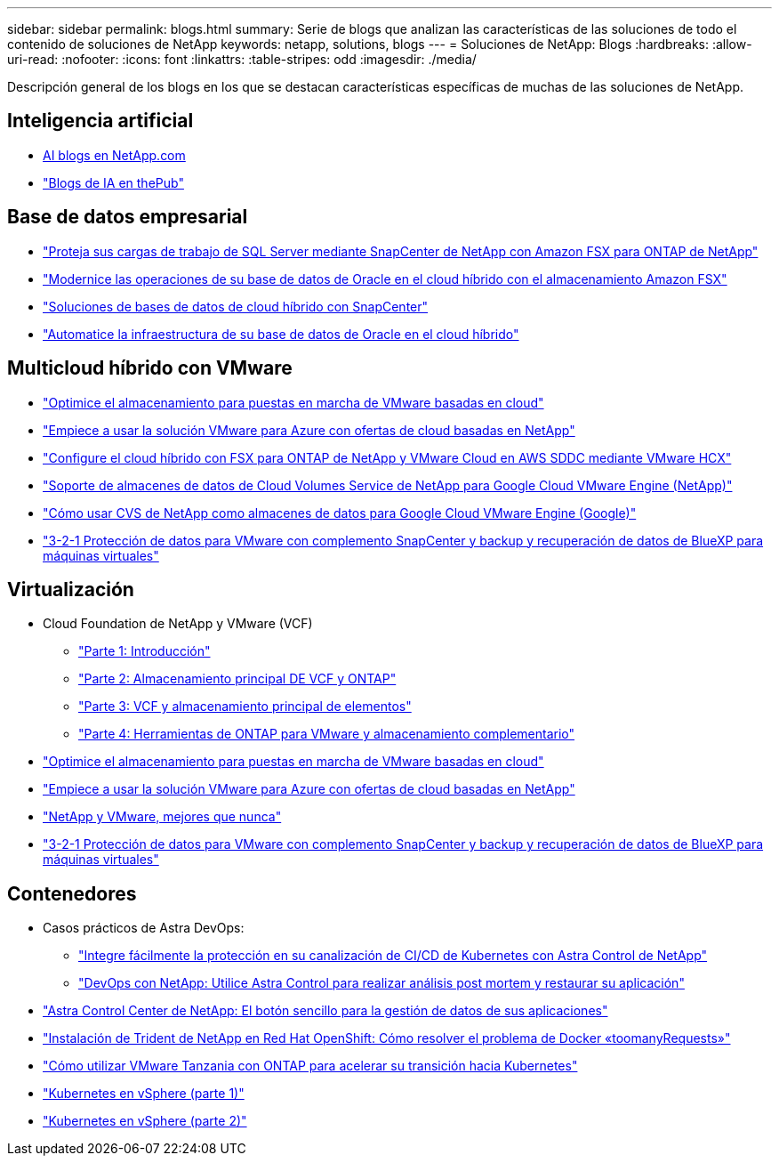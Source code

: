 ---
sidebar: sidebar 
permalink: blogs.html 
summary: Serie de blogs que analizan las características de las soluciones de todo el contenido de soluciones de NetApp 
keywords: netapp, solutions, blogs 
---
= Soluciones de NetApp: Blogs
:hardbreaks:
:allow-uri-read: 
:nofooter: 
:icons: font
:linkattrs: 
:table-stripes: odd
:imagesdir: ./media/


[role="lead"]
Descripción general de los blogs en los que se destacan características específicas de muchas de las soluciones de NetApp.



== Inteligencia artificial

* link:++https://www.netapp.com/blog/#t=Blogs&sort=%40publish_date_mktg%20descending&layout=card&f:@facet_language_mktg=["Inglés"]&F:@faceta_soultion_mktg=[AI,Analytics,artificial-Intelligence]+[AI blogs en NetApp.com]
* link:https://netapp.io/category/ai-ml/["Blogs de IA en thePub"]




== Base de datos empresarial

* link:https://aws.amazon.com/blogs/storage/using-netapp-snapcenter-with-amazon-fsx-for-netapp-ontap-to-protect-your-sql-server-workloads/["Proteja sus cargas de trabajo de SQL Server mediante SnapCenter de NetApp con Amazon FSX para ONTAP de NetApp"]
* link:https://community.netapp.com/t5/Tech-ONTAP-Blogs/Modernize-your-Oracle-database-operation-in-hybrid-cloud-with-Amazon-FSx-storage/ba-p/437554["Modernice las operaciones de su base de datos de Oracle en el cloud híbrido con el almacenamiento Amazon FSX"]
* link:https://community.netapp.com/t5/Tech-ONTAP-Blogs/Hybrid-cloud-database-solutions-with-SnapCenter/ba-p/171061#M5["Soluciones de bases de datos de cloud híbrido con SnapCenter"]
* link:https://community.netapp.com/t5/Tech-ONTAP-Blogs/Automate-Your-Oracle-Database-Infrastructure-in-the-Hybrid-Cloud/ba-p/167046["Automatice la infraestructura de su base de datos de Oracle en el cloud híbrido"]




== Multicloud híbrido con VMware

* link:https://cloud.netapp.com/blog/azure-blg-optimize-storage-for-cloud-based-vmware-deployments["Optimice el almacenamiento para puestas en marcha de VMware basadas en cloud"]
* link:https://cloud.netapp.com/blog/azure-blg-netapp-cloud-offerings-with-azure-vmware-solution["Empiece a usar la solución VMware para Azure con ofertas de cloud basadas en NetApp"]
* link:https://cloud.netapp.com/blog/aws-fsxo-blg-configure-hybrid-cloud-with-fsx-for-netapp-ontap-and-vmware-cloud-on-aws-sddc-using-vmware-hcx["Configure el cloud híbrido con FSX para ONTAP de NetApp y VMware Cloud en AWS SDDC mediante VMware HCX"]
* link:https://www.netapp.com/blog/cloud-volumes-service-google-cloud-vmware-engine/["Soporte de almacenes de datos de Cloud Volumes Service de NetApp para Google Cloud VMware Engine (NetApp)"]
* link:https://cloud.google.com/blog/products/compute/how-to-use-netapp-cvs-as-datastores-with-vmware-engine["Cómo usar CVS de NetApp como almacenes de datos para Google Cloud VMware Engine (Google)"]
* link:https://community.netapp.com/t5/Tech-ONTAP-Blogs/3-2-1-Data-Protection-for-VMware-with-SnapCenter-Plug-in-and-BlueXP-Backup-and/ba-p/446180["3-2-1 Protección de datos para VMware con complemento SnapCenter y backup y recuperación de datos de BlueXP para máquinas virtuales"]




== Virtualización

* Cloud Foundation de NetApp y VMware (VCF)
+
** link:https://www.netapp.com/blog/netapp-vmware-cloud-foundation-getting-started["Parte 1: Introducción"]
** link:https://www.netapp.com/blog/netapp-vmware-cloud-foundation-ontap-principal-storage["Parte 2: Almacenamiento principal DE VCF y ONTAP"]
** link:https://www.netapp.com/blog/netapp-vmware-cloud-foundation-element-principal-storage["Parte 3: VCF y almacenamiento principal de elementos"]
** link:https://www.netapp.com/blog/netapp-vmware-cloud-foundation-supplemental-storage["Parte 4: Herramientas de ONTAP para VMware y almacenamiento complementario"]


* link:https://cloud.netapp.com/blog/azure-blg-optimize-storage-for-cloud-based-vmware-deployments["Optimice el almacenamiento para puestas en marcha de VMware basadas en cloud"]
* link:https://cloud.netapp.com/blog/azure-blg-netapp-cloud-offerings-with-azure-vmware-solution["Empiece a usar la solución VMware para Azure con ofertas de cloud basadas en NetApp"]
* link:https://community.netapp.com/t5/Tech-ONTAP-Blogs/NetApp-and-VMware-Better-than-ever/ba-p/445780["NetApp y VMware, mejores que nunca"]
* link:https://community.netapp.com/t5/Tech-ONTAP-Blogs/3-2-1-Data-Protection-for-VMware-with-SnapCenter-Plug-in-and-BlueXP-Backup-and/ba-p/446180["3-2-1 Protección de datos para VMware con complemento SnapCenter y backup y recuperación de datos de BlueXP para máquinas virtuales"]




== Contenedores

* Casos prácticos de Astra DevOps:
+
** link:https://cloud.netapp.com/blog/astra-blg-easily-integrate-protection-into-your-kubernetes-ci/cd-pipeline-with-netapp-astra-control["Integre fácilmente la protección en su canalización de CI/CD de Kubernetes con Astra Control de NetApp"]
** link:https://cloud.netapp.com/blog/astra-blg-restore-business-operations-quicker-with-devops-and-astra["DevOps con NetApp: Utilice Astra Control para realizar análisis post mortem y restaurar su aplicación"]


* link:https://cloud.netapp.com/blog/astra-blg-astra-control-center-the-easy-button-for-application-data-management["Astra Control Center de NetApp: El botón sencillo para la gestión de datos de sus aplicaciones"]
* link:https://netapp.io/2021/05/21/docker-rate-limit-issue/["Instalación de Trident de NetApp en Red Hat OpenShift: Cómo resolver el problema de Docker «toomanyRequests»"]
* link:https://blog.netapp.com/accelerate-your-k8s-journey["Cómo utilizar VMware Tanzania con ONTAP para acelerar su transición hacia Kubernetes"]
* link:https://community.netapp.com/t5/Tech-ONTAP-Blogs/Kubernetes-on-vSphere-Part-1/ba-p/445634["Kubernetes en vSphere (parte 1)"]
* link:https://community.netapp.com/t5/Tech-ONTAP-Blogs/Kubernetes-on-vSphere-Part-2/ba-p/445848["Kubernetes en vSphere (parte 2)"]

